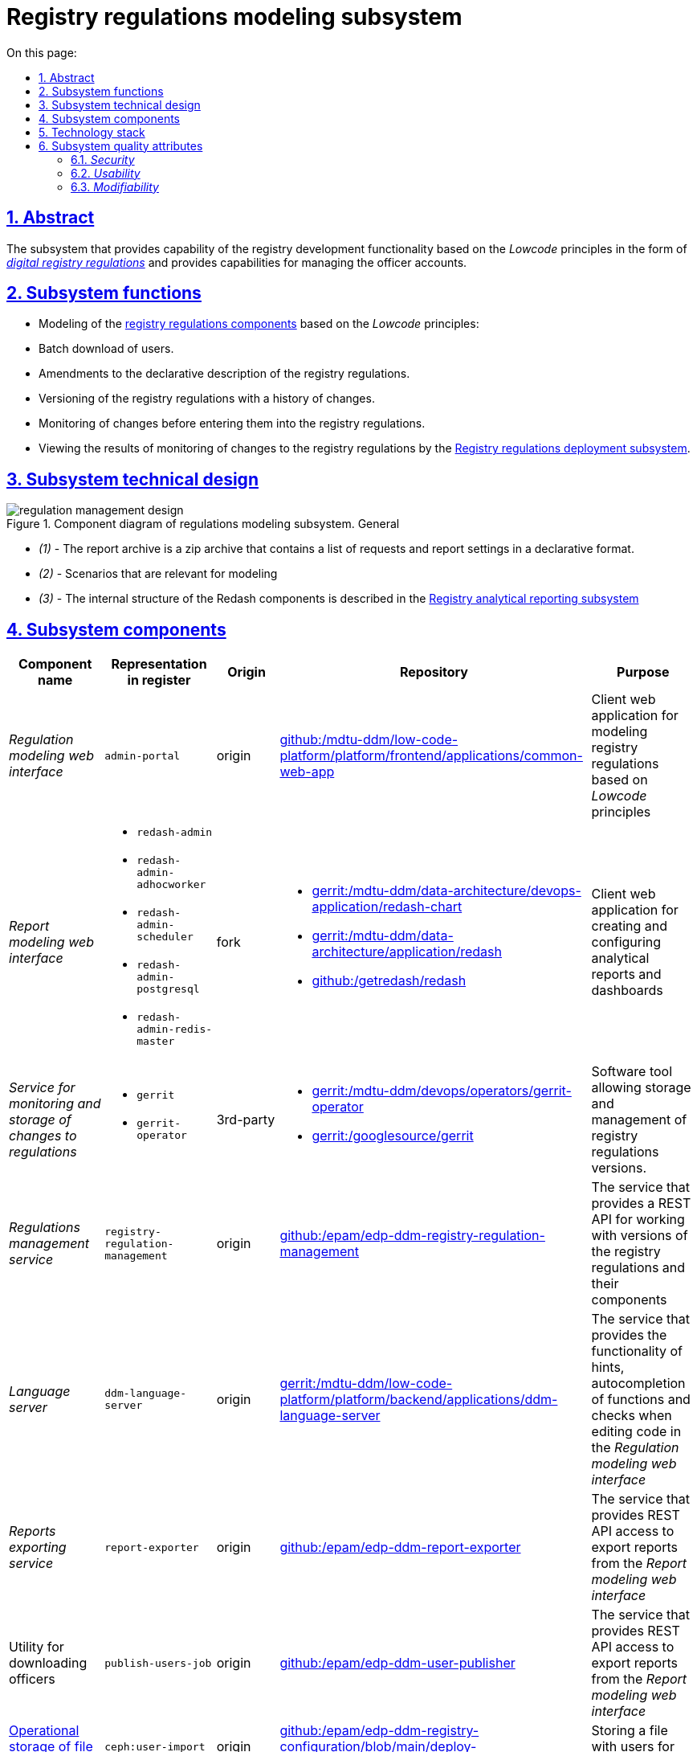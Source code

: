 :toc-title: On this page:
:toc: auto
:toclevels: 5
:experimental:
:sectnums:
:sectnumlevels: 5
:sectanchors:
:sectlinks:
:partnums:
= Registry regulations modeling subsystem
//= Підсистема моделювання регламенту реєстру

== Abstract
//== Загальний опис

The subsystem that provides capability of the registry development functionality based on the _Lowcode_ principles in the form of xref:architecture/registry/administrative/regulation-management/registry-regulation/registry-regulation.adoc[_digital registry regulations_]  and provides capabilities for managing the officer accounts.
//Підсистема, яка реалізує можливості розробки функціональності реєстру за принципами _Lowcode_ у вигляді xref:architecture/registry/administrative/regulation-management/registry-regulation/registry-regulation.adoc[_цифрового регламенту реєстру_] та надає можливості по управлінню обліковими записами посадових осіб.

== Subsystem functions
//== Функції підсистеми

* Modeling of the xref:architecture/registry/administrative/regulation-management/registry-regulation/registry-regulation.adoc[registry regulations components] based on the _Lowcode_ principles:
//* Моделювання
//xref:architecture/registry/administrative/regulation-management/registry-regulation/registry-regulation.adoc[складових регламенту реєстру]
//за принципами _Lowcode_
* Batch download of users.
//* Пакетне завантаження користувачів
* Amendments to the declarative description of the registry regulations.
//* Внесення змін у декларативний опис регламенту реєстру
* Versioning of the registry regulations with a history of changes.
//* Версіонування регламенту реєстру з історією внесення змін
* Monitoring of changes before entering them into the registry regulations.
//* Проведення інспекції змін перед внесенням їх до регламенту реєстру
* Viewing the results of monitoring of changes to the registry regulations by the xref:architecture/registry/administrative/regulation-publication/overview.adoc[Registry regulations deployment subsystem].
//* Перегляд результатів перевірки змін в регламент реєстру
//xref:architecture/registry/administrative/regulation-publication/overview.adoc[Підсистемою розгортання регламенту реєстру]

== Subsystem technical design
//== Технічний дизайн підсистеми

.Component diagram of regulations modeling subsystem. General
//.Компонентна діаграма підсистеми моделювання регламенту. Загальна
image::architecture/registry/administrative/regulation-management/regulation-management-design.svg[]

* _(1)_ - The report archive is a zip archive that contains a list of requests and report settings in a declarative format.
//* _(1)_ - Архів звіту - це zip архів який в собі містить перелік запитів та налаштування звітів в декларативному форматі.
* _(2)_ - Scenarios that are relevant for modeling
//* _(2)_ - Сценарії які релевантні для моделювання
* _(3)_ - The internal structure of the Redash components is described in the xref:arch:architecture/registry/operational/reporting/overview.adoc[Registry analytical reporting subsystem]
//* _(3)_ - Внутрішня структура компонентів Redash описана у xref:arch:architecture/registry/operational/reporting/overview.adoc[Підсистемі аналітичної звітності реєстру]

== Subsystem components
//== Складові підсистеми

|===
|Component name|Representation in  register|Origin|Repository|Purpose
//|Назва компоненти|Представлення в реєстрі|Походження|Репозиторій|Призначення

|_Regulation modeling web interface_
//|_Веб-інтерфейс моделювання регламенту_
|`admin-portal`
|origin
|https://gerrit-mdtu-ddm-edp-cicd.apps.cicd2.mdtu-ddm.projects.epam.com/admin/repos/mdtu-ddm/low-code-platform/platform/frontend/applications/common-web-app[github:/mdtu-ddm/low-code-platform/platform/frontend/applications/common-web-app]
|Client web application for modeling registry regulations based on _Lowcode_ principles
//|Клієнтський вебдодаток для моделювання регламенту реєстру за принципами _Lowcode_

|_Report modeling web interface_
//|_Веб-інтерфейс моделювання звітів_
a|
* `redash-admin`
* `redash-admin-adhocworker`
* `redash-admin-scheduler`
* `redash-admin-postgresql`
* `redash-admin-redis-master`
|fork
a|
* https://gerrit-mdtu-ddm-edp-cicd.apps.cicd2.mdtu-ddm.projects.epam.com/admin/repos/mdtu-ddm/data-architecture/devops-application/redash-chart[gerrit:/mdtu-ddm/data-architecture/devops-application/redash-chart]
* https://gerrit-mdtu-ddm-edp-cicd.apps.cicd2.mdtu-ddm.projects.epam.com/admin/repos/mdtu-ddm/data-architecture/application/redash[gerrit:/mdtu-ddm/data-architecture/application/redash]
* https://github.com/getredash/redash[github:/getredash/redash]
|Client web application for creating and configuring analytical reports and dashboards
//|Клієнтський вебдодаток для створення та налаштування аналітичних звітів та дашбордів

|_Service for monitoring and storage of changes to regulations_
//|_Сервіс інспекції та зберігання змін регламенту_
a|
* `gerrit`
* `gerrit-operator`
|3rd-party
a|
* https://gerrit-mdtu-ddm-edp-cicd.apps.cicd2.mdtu-ddm.projects.epam.com/admin/repos/mdtu-ddm/devops/operators/gerrit-operator[gerrit:/mdtu-ddm/devops/operators/gerrit-operator]
* https://gerrit.googlesource.com/gerrit/[gerrit:/googlesource/gerrit]
|Software tool allowing storage and management of registry regulations versions.
//|Програмний інструмент, що дозволяє зберігати та керувати версіями регламентів реєстрів.

|_Regulations management service_
//|_Сервіс управління регламентом_
|`registry-regulation-management`
|origin
|https://github.com/epam/edp-ddm-registry-regulation-management[github:/epam/edp-ddm-registry-regulation-management]
|The service that provides a REST API for working with versions of the registry regulations and their components
//|Сервіс який надає REST API для роботи з версіями регламенту реєстру та його складовими

|_Language server_
//|_Language сервер_
|`ddm-language-server`
|origin
|https://gerrit-mdtu-ddm-edp-cicd.apps.cicd2.mdtu-ddm.projects.epam.com/admin/repos/mdtu-ddm/low-code-platform/platform/backend/applications/ddm-language-server[gerrit:/mdtu-ddm/low-code-platform/platform/backend/applications/ddm-language-server]
|The service that provides the functionality of hints, autocompletion of functions and checks when editing code in the _Regulation modeling web interface_
//|Сервіс який надає функціональність підказок, автодоповнення функцій та перевірки при редагуванні коду у _Веб-інтерфейсі моделювання регламенту_

|_Reports exporting service_
//|_Сервіс вивантаження звітів_
|`report-exporter`
|origin
|https://github.com/epam/edp-ddm-report-exporter[github:/epam/edp-ddm-report-exporter]
|The service that provides REST API access to export reports from the _Report modeling web interface_
//|Сервіс який надає REST API доступ для експорту звітів з _Веб-інтерфейсу моделювання звітів_

|Utility for downloading officers
//|_Утіліта завантаження надавачів послуг_
|`publish-users-job`
|origin
|https://github.com/epam/edp-ddm-user-publisher[github:/epam/edp-ddm-user-publisher]
|The service that provides REST API access to export reports from the _Report modeling web interface_
//|Сервіс який надає REST API доступ для експорту звітів з _Веб-інтерфейсу моделювання звітів_

|xref:architecture/registry/administrative/regulation-management/ceph-storage.adoc#_user_import[Operational storage of file with users]
//|xref:architecture/registry/administrative/regulation-management/ceph-storage.adoc#_user_import[Операційне сховище файлів з користувачами]
|`ceph:user-import`
|origin
|https://github.com/epam/edp-ddm-registry-configuration/blob/main/deploy-templates/templates/CephObjectBucketClaim.yaml[github:/epam/edp-ddm-registry-configuration/blob/main/deploy-templates/templates/CephObjectBucketClaim.yaml]
|Storing a file with users for import
//|Зберігання файлу з користувачами для імпорту

|xref:architecture/registry/administrative/regulation-management/ceph-storage.adoc#_user_import_archive[Archive storage of files with users]
//|xref:architecture/registry/administrative/regulation-management/ceph-storage.adoc#_user_import_archive[Архівне сховище файлів з користувачами]
|`ceph:user-import-archive`
|origin
|https://github.com/epam/edp-ddm-registry-configuration/blob/main/deploy-templates/templates/CephObjectBucketClaim.yaml[github:/epam/edp-ddm-registry-configuration/blob/main/deploy-templates/templates/CephObjectBucketClaim.yaml]
|Archive of files with users for import
//|Архів файлів з користувачами для імпорту

|xref:architecture/registry/administrative/regulation-management/registry-regulation/registry-regulation.adoc[Git repository of the Digital registry regulations]
//|xref:architecture/registry/administrative/regulation-management/registry-regulation/registry-regulation.adoc[Git репозиторій Цифрового регламенту реєстру]
|`gerrit:registry-regulations`
|origin
|https://github.com/epam/edp-ddm-empty-template-registry-regulation[github:/epam/edp-ddm-empty-template-registry-regulation]
|Git repository of the Digital registry regulations in the service for monitoring and storage of changes to the regulations
//|Git репозиторій Цифрового регламенту реєстру у сервісі інспекцій та зберігання змін регламенту

|===

== Technology stack
//== Технологічний стек

The following technologies were used when designing and developing the subsystem:
//При проєктуванні та розробці підсистеми, були використані наступні технології:

* xref:arch:architecture/platform-technologies.adoc#java[Java]
* xref:arch:architecture/platform-technologies.adoc#spring[Spring]
* xref:arch:architecture/platform-technologies.adoc#spring-boot[Spring Boot]
* xref:arch:architecture/platform-technologies.adoc#javascript[JavaScript]
* xref:arch:architecture/platform-technologies.adoc#typescript[TypeScript]
* xref:arch:architecture/platform-technologies.adoc#reactjs[ReactJS]
* xref:arch:architecture/platform-technologies.adoc#redux[Redux]
* xref:arch:architecture/platform-technologies.adoc#material-ui[Material UI]
* xref:arch:architecture/platform-technologies.adoc#bpmn[BPMN JS]
* xref:arch:architecture/platform-technologies.adoc#leaflet[Leaflet]
* xref:arch:architecture/platform-technologies.adoc#formio[Form.IO SDK]
* xref:arch:architecture/platform-technologies.adoc#i18next[i18next]
* xref:arch:architecture/platform-technologies.adoc#redash[Redash]
* xref:arch:architecture/platform-technologies.adoc#liquibase[Liquibase]
* xref:arch:architecture/platform-technologies.adoc#nginx[Nginx]
* xref:arch:architecture/platform-technologies.adoc#gerrit[Gerrit]
* xref:arch:architecture/platform-technologies.adoc#edp-gerrit-operator[EDP Gerrit Operator]

== Subsystem quality attributes
//== Атрибути якості підсистеми

=== _Security_
Only authorized users can access to the subsystem web interfaces. The standard system mechanisms, such as https://openid.net/developers/how-connect-works/[OpenID Connect] and https://saml.xml.org/saml-specifications[SAML] integration with the xref:architecture/platform/operational/user-management/overview.adoc[Users and roles management subsystem], are used for authorization.
//Доступ до веб-інтерфейсів підсистеми можливий тільки для авторизованих користувачів. Для авторизації використовується стандартні механізми системи такі як https://openid.net/developers/how-connect-works/[OpenID Connect] та https://saml.xml.org/saml-specifications[SAML] інтеграція з xref:architecture/platform/operational/user-management/overview.adoc[Підсистемою управління користувачами та ролями].

===  _Usability_

Modeling of the regulations in the subsystem web interfaces is performed according to the principles of _Lowcode_ with auto-prompts for users, auto-completion and validation of the entered information. This allows to reduce the time for development of the regulations and enhance training of users.
//Моделювання регламенту у веб-інтерфейсах підсистеми здійснюється за принципами _Lowcode_ з впровадженням автопідказок для користувача, автодоповнення та валідації введеної інформації що дозволяє зменшити час на розробку регламенту та збільшити навченість користувачів.

===  _Modifiability_
The structure of the subsystem's xref:architecture/registry/administrative/regulation-management/registry-regulation/registry-regulation.adoc[_digital registry regulations_] is divided onto individual elements that are loosely coupled to each other (the principle of Low coupling) and use the principles of _Lowcode_ for development, which simplifies implementation of new changes to the regulations, accelerates the speed of development and reduces the required expertise of a modeler.

//Структура xref:architecture/registry/administrative/regulation-management/registry-regulation/registry-regulation.adoc[_цифрового регламенту реєстру_] підсистеми розділена на окремі елементи, які слабо пов'язані один з одним (принцип Low coupling) та використовують принципи _Lowcode_ для розробки, що спрощує внесення нових змін до регламенту, прискорює швидкість розробки та зменшує необхідну експертизу моделювальника.